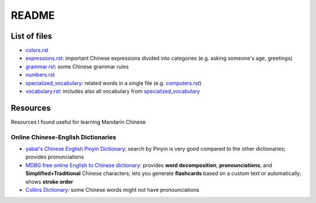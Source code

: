 ======
README
======
List of files
=============
* `colors.rst`_
* `expressions.rst`_: important Chinese expressions divided into categories (e.g. asking someone's age, greetings) 
* `grammar.rst`_: some Chinese grammar rules
* `numbers.rst`_
* `specialized_vocabulary`_: related words in a single file (e.g. `computers.rst`_)
* `vocabulary.rst`_: includes also all vocabulary from `specialized_vocabulary`_

Resources
=========
Resources I found useful for learning Mandarin Chinese

Online Chinese-English Dictionaries
-----------------------------------
* `yabal's Chinese English Pinyin Dictionary`_: search by Pinyin is very good compared to the other dictionaries;
  provides pronunciations
* `MDBG free online English to Chinese dictionary`_: provides **word decomposition**, **pronounciations**, 
  and **Simplified+Traditional** Chinese characters; lets you generate **flashcards** based on a custom text 
  or automatically; shows **stroke order**
* `Collins Dictionary`_: some Chinese words might not have pronounciations

.. URLs
.. _Collins Dictionary: https://www.collinsdictionary.com/dictionary/chinese-english
.. _colors.rst: ./colors.rst
.. _expressions.rst: ./expressions.rst
.. _grammar.rst: ./grammar.rst
.. _MDBG free online English to Chinese dictionary: https://www.mdbg.net/chinese/dictionary
.. _numbers.rst: ./numbers.rst
.. _specialized_vocabulary: ./specialized_vocabulary
.. _yabal's Chinese English Pinyin Dictionary: https://chinese.yabla.com/chinese-english-pinyin-dictionary.php
.. _computers.rst: ./specialized_vocabulary/computers.rst
.. _vocabulary.rst: ./vocabulary.rst
